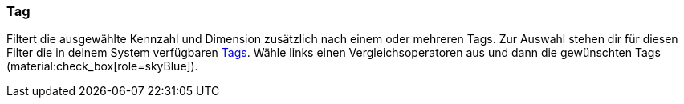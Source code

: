 === Tag

Filtert die ausgewählte Kennzahl und Dimension zusätzlich nach einem oder mehreren Tags. Zur Auswahl stehen dir für diesen Filter die in deinem System verfügbaren xref:artikel:markierungen.adoc#400[Tags]. Wähle links einen Vergleichsoperatoren aus und dann die gewünschten Tags (material:check_box[role=skyBlue]).
